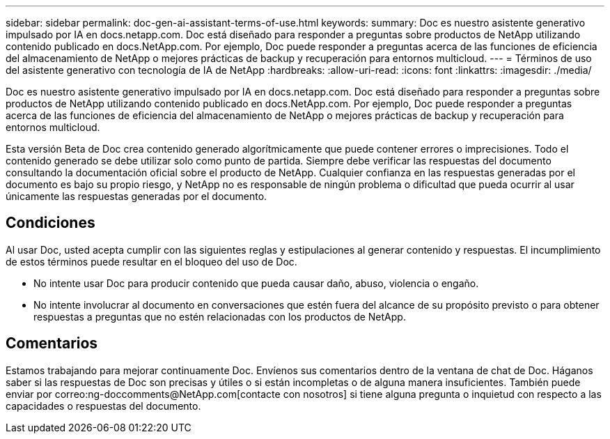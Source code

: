 ---
sidebar: sidebar 
permalink: doc-gen-ai-assistant-terms-of-use.html 
keywords:  
summary: Doc es nuestro asistente generativo impulsado por IA en docs.netapp.com. Doc está diseñado para responder a preguntas sobre productos de NetApp utilizando contenido publicado en docs.NetApp.com. Por ejemplo, Doc puede responder a preguntas acerca de las funciones de eficiencia del almacenamiento de NetApp o mejores prácticas de backup y recuperación para entornos multicloud. 
---
= Términos de uso del asistente generativo con tecnología de IA de NetApp
:hardbreaks:
:allow-uri-read: 
:icons: font
:linkattrs: 
:imagesdir: ./media/


[role="lead"]
Doc es nuestro asistente generativo impulsado por IA en docs.netapp.com. Doc está diseñado para responder a preguntas sobre productos de NetApp utilizando contenido publicado en docs.NetApp.com. Por ejemplo, Doc puede responder a preguntas acerca de las funciones de eficiencia del almacenamiento de NetApp o mejores prácticas de backup y recuperación para entornos multicloud.

Esta versión Beta de Doc crea contenido generado algorítmicamente que puede contener errores o imprecisiones. Todo el contenido generado se debe utilizar solo como punto de partida. Siempre debe verificar las respuestas del documento consultando la documentación oficial sobre el producto de NetApp. Cualquier confianza en las respuestas generadas por el documento es bajo su propio riesgo, y NetApp no es responsable de ningún problema o dificultad que pueda ocurrir al usar únicamente las respuestas generadas por el documento.



== Condiciones

Al usar Doc, usted acepta cumplir con las siguientes reglas y estipulaciones al generar contenido y respuestas. El incumplimiento de estos términos puede resultar en el bloqueo del uso de Doc.

* No intente usar Doc para producir contenido que pueda causar daño, abuso, violencia o engaño.
* No intente involucrar al documento en conversaciones que estén fuera del alcance de su propósito previsto o para obtener respuestas a preguntas que no estén relacionadas con los productos de NetApp.




== Comentarios

Estamos trabajando para mejorar continuamente Doc. Envíenos sus comentarios dentro de la ventana de chat de Doc. Háganos saber si las respuestas de Doc son precisas y útiles o si están incompletas o de alguna manera insuficientes. También puede enviar por correo:ng-doccomments@NetApp.com[contacte con nosotros] si tiene alguna pregunta o inquietud con respecto a las capacidades o respuestas del documento.
